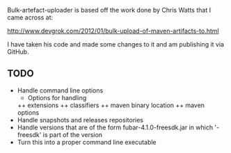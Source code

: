 
Bulk-artefact-uploader is based off the work done by Chris Watts that I came across at:

   http://www.devgrok.com/2012/01/bulk-upload-of-maven-artifacts-to.html

I have taken his code and made some changes to it and am publishing it via GitHub.

** TODO
   - Handle command line options
     + Options for handling 
     ++ extensions
     ++ classifiers
     ++ maven binary location
     ++ maven options
   - Handle snapshots and releases repositories
   - Handle versions that are of the form fubar-4.1.0-freesdk.jar in which '-freesdk' is part of the version
   - Turn this into a proper command line executable

